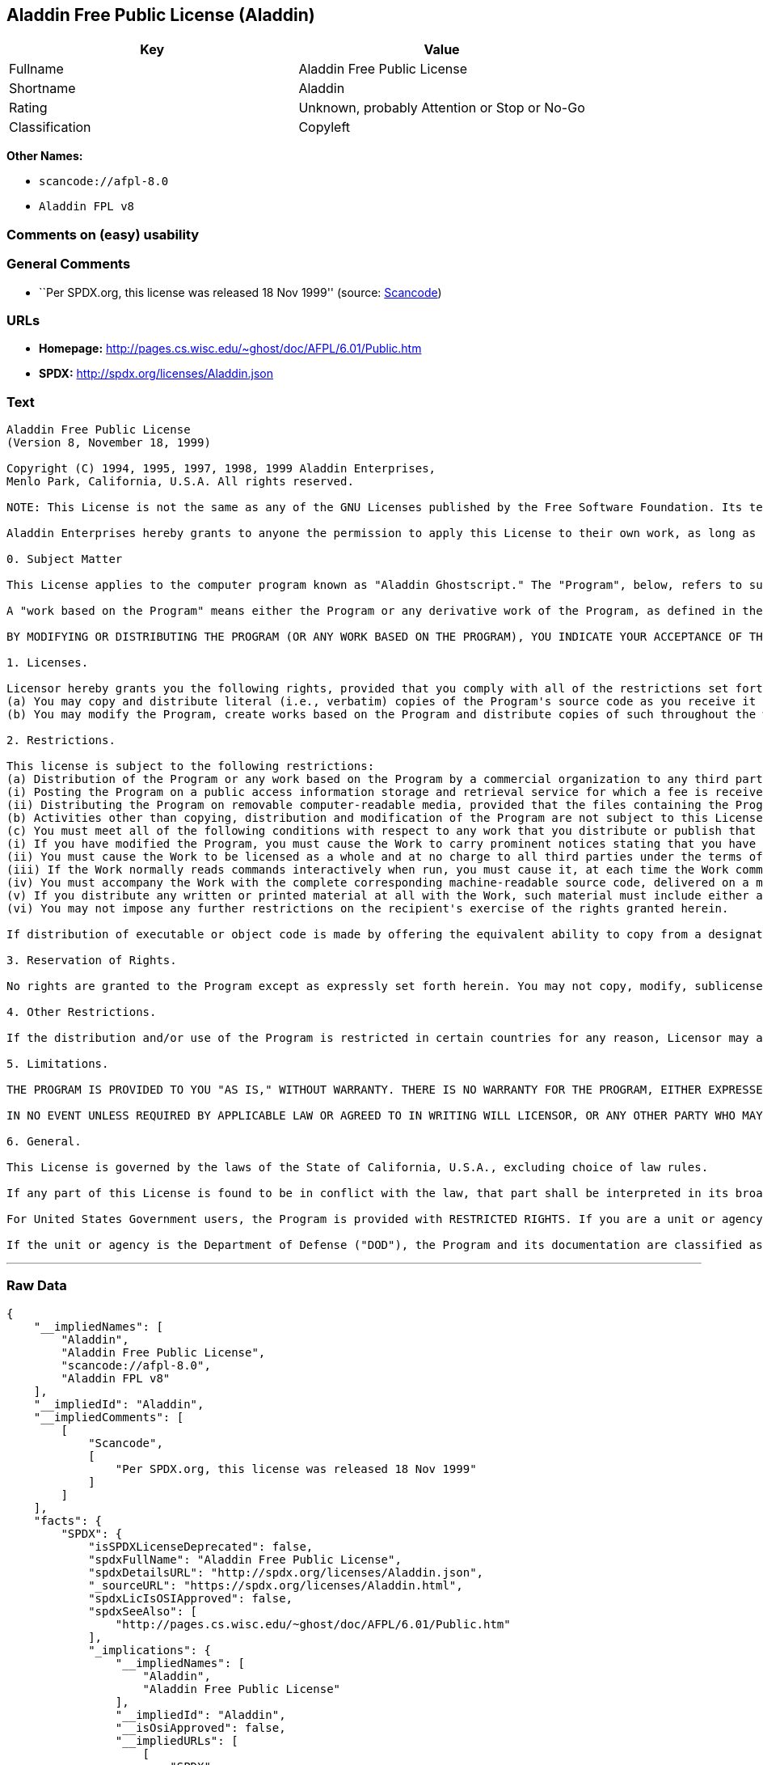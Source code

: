 == Aladdin Free Public License (Aladdin)

[cols=",",options="header",]
|===
|Key |Value
|Fullname |Aladdin Free Public License
|Shortname |Aladdin
|Rating |Unknown, probably Attention or Stop or No-Go
|Classification |Copyleft
|===

*Other Names:*

* `+scancode://afpl-8.0+`
* `+Aladdin FPL v8+`

=== Comments on (easy) usability

=== General Comments

* ``Per SPDX.org, this license was released 18 Nov 1999'' (source:
https://github.com/nexB/scancode-toolkit/blob/develop/src/licensedcode/data/licenses/afpl-8.0.yml[Scancode])

=== URLs

* *Homepage:* http://pages.cs.wisc.edu/~ghost/doc/AFPL/6.01/Public.htm
* *SPDX:* http://spdx.org/licenses/Aladdin.json

=== Text

....
Aladdin Free Public License 
(Version 8, November 18, 1999) 

Copyright (C) 1994, 1995, 1997, 1998, 1999 Aladdin Enterprises,
Menlo Park, California, U.S.A. All rights reserved. 

NOTE: This License is not the same as any of the GNU Licenses published by the Free Software Foundation. Its terms are substantially different from those of the GNU Licenses. If you are familiar with the GNU Licenses, please read this license with extra care. 

Aladdin Enterprises hereby grants to anyone the permission to apply this License to their own work, as long as the entire License (including the above notices and this paragraph) is copied with no changes, additions, or deletions except for changing the first paragraph of Section 0 to include a suitable description of the work to which the license is being applied and of the person or entity that holds the copyright in the work, and, if the License is being applied to a work created in a country other than the United States, replacing the first paragraph of Section 6 with an appropriate reference to the laws of the appropriate country. 

0. Subject Matter 

This License applies to the computer program known as "Aladdin Ghostscript." The "Program", below, refers to such program. The Program is a copyrighted work whose copyright is held by Aladdin Enterprises (the "Licensor"). Please note that Aladdin Ghostscript is neither the program known as "GNU Ghostscript" nor the version of Ghostscript available for commercial licensing from Artifex Software Inc. 

A "work based on the Program" means either the Program or any derivative work of the Program, as defined in the United States Copyright Act of 1976, such as a translation or a modification. 

BY MODIFYING OR DISTRIBUTING THE PROGRAM (OR ANY WORK BASED ON THE PROGRAM), YOU INDICATE YOUR ACCEPTANCE OF THIS LICENSE TO DO SO, AND ALL ITS TERMS AND CONDITIONS FOR COPYING, DISTRIBUTING OR MODIFYING THE PROGRAM OR WORKS BASED ON IT. NOTHING OTHER THAN THIS LICENSE GRANTS YOU PERMISSION TO MODIFY OR DISTRIBUTE THE PROGRAM OR ITS DERIVATIVE WORKS. THESE ACTIONS ARE PROHIBITED BY LAW. IF YOU DO NOT ACCEPT THESE TERMS AND CONDITIONS, DO NOT MODIFY OR DISTRIBUTE THE PROGRAM. 

1. Licenses. 

Licensor hereby grants you the following rights, provided that you comply with all of the restrictions set forth in this License and provided, further, that you distribute an unmodified copy of this License with the Program: 
(a) You may copy and distribute literal (i.e., verbatim) copies of the Program's source code as you receive it throughout the world, in any medium. 
(b) You may modify the Program, create works based on the Program and distribute copies of such throughout the world, in any medium. 

2. Restrictions. 

This license is subject to the following restrictions: 
(a) Distribution of the Program or any work based on the Program by a commercial organization to any third party is prohibited if any payment is made in connection with such distribution, whether directly (as in payment for a copy of the Program) or indirectly (as in payment for some service related to the Program, or payment for some product or service that includes a copy of the Program "without charge"; these are only examples, and not an exhaustive enumeration of prohibited activities). The following methods of distribution involving payment shall not in and of themselves be a violation of this restriction: 
(i) Posting the Program on a public access information storage and retrieval service for which a fee is received for retrieving information (such as an on-line service), provided that the fee is not content-dependent (i.e., the fee would be the same for retrieving the same volume of information consisting of random data) and that access to the service and to the Program is available independent of any other product or service. An example of a service that does not fall under this section is an on-line service that is operated by a company and that is only available to customers of that company. (This is not an exhaustive enumeration.) 
(ii) Distributing the Program on removable computer-readable media, provided that the files containing the Program are reproduced entirely and verbatim on such media, that all information on such media be redistributable for non-commercial purposes without charge, and that such media are distributed by themselves (except for accompanying documentation) independent of any other product or service. Examples of such media include CD-ROM, magnetic tape, and optical storage media. (This is not intended to be an exhaustive list.) An example of a distribution that does not fall under this section is a CD-ROM included in a book or magazine. (This is not an exhaustive enumeration.) 
(b) Activities other than copying, distribution and modification of the Program are not subject to this License and they are outside its scope. Functional use (running) of the Program is not restricted, and any output produced through the use of the Program is subject to this license only if its contents constitute a work based on the Program (independent of having been made by running the Program). 
(c) You must meet all of the following conditions with respect to any work that you distribute or publish that in whole or in part contains or is derived from the Program or any part thereof ("the Work"): 
(i) If you have modified the Program, you must cause the Work to carry prominent notices stating that you have modified the Program's files and the date of any change. In each source file that you have modified, you must include a prominent notice that you have modified the file, including your name, your e-mail address (if any), and the date and purpose of the change; 
(ii) You must cause the Work to be licensed as a whole and at no charge to all third parties under the terms of this License; 
(iii) If the Work normally reads commands interactively when run, you must cause it, at each time the Work commences operation, to print or display an announcement including an appropriate copyright notice and a notice that there is no warranty (or else, saying that you provide a warranty). Such notice must also state that users may redistribute the Work only under the conditions of this License and tell the user how to view the copy of this License included with the Work. (Exceptions: if the Program is interactive but normally prints or displays such an announcement only at the request of a user, such as in an "About box", the Work is required to print or display the notice only under the same circumstances; if the Program itself is interactive but does not normally print such an announcement, the Work is not required to print an announcement.); 
(iv) You must accompany the Work with the complete corresponding machine-readable source code, delivered on a medium customarily used for software interchange. The source code for a work means the preferred form of the work for making modifications to it. For an executable work, complete source code means all the source code for all modules it contains, plus any associated interface definition files, plus the scripts used to control compilation and installation of the executable code. If you distribute with the Work any component that is normally distributed (in either source or binary form) with the major components (compiler, kernel, and so on) of the operating system on which the executable runs, you must also distribute the source code of that component if you have it and are allowed to do so; 
(v) If you distribute any written or printed material at all with the Work, such material must include either a written copy of this License, or a prominent written indication that the Work is covered by this License and written instructions for printing and/or displaying the copy of the License on the distribution medium; 
(vi) You may not impose any further restrictions on the recipient's exercise of the rights granted herein. 

If distribution of executable or object code is made by offering the equivalent ability to copy from a designated place, then offering equivalent ability to copy the source code from the same place counts as distribution of the source code, even though third parties are not compelled to copy the source code along with the object code. 

3. Reservation of Rights. 

No rights are granted to the Program except as expressly set forth herein. You may not copy, modify, sublicense, or distribute the Program except as expressly provided under this License. Any attempt otherwise to copy, modify, sublicense or distribute the Program is void, and will automatically terminate your rights under this License. However, parties who have received copies, or rights, from you under this License will not have their licenses terminated so long as such parties remain in full compliance. 

4. Other Restrictions. 

If the distribution and/or use of the Program is restricted in certain countries for any reason, Licensor may add an explicit geographical distribution limitation excluding those countries, so that distribution is permitted only in or among countries not thus excluded. In such case, this License incorporates the limitation as if written in the body of this License. 

5. Limitations. 

THE PROGRAM IS PROVIDED TO YOU "AS IS," WITHOUT WARRANTY. THERE IS NO WARRANTY FOR THE PROGRAM, EITHER EXPRESSED OR IMPLIED, INCLUDING, BUT NOT LIMITED TO, THE IMPLIED WARRANTIES OF MERCHANTABILITY AND FITNESS FOR A PARTICULAR PURPOSE AND NONINFRINGEMENT OF THIRD PARTY RIGHTS. THE ENTIRE RISK AS TO THE QUALITY AND PERFORMANCE OF THE PROGRAM IS WITH YOU. SHOULD THE PROGRAM PROVE DEFECTIVE, YOU ASSUME THE COST OF ALL NECESSARY SERVICING, REPAIR OR CORRECTION. 

IN NO EVENT UNLESS REQUIRED BY APPLICABLE LAW OR AGREED TO IN WRITING WILL LICENSOR, OR ANY OTHER PARTY WHO MAY MODIFY AND/OR REDISTRIBUTE THE PROGRAM AS PERMITTED ABOVE, BE LIABLE TO YOU FOR DAMAGES, INCLUDING ANY GENERAL, SPECIAL, INCIDENTAL OR CONSEQUENTIAL DAMAGES ARISING OUT OF THE USE OR INABILITY TO USE THE PROGRAM (INCLUDING BUT NOT LIMITED TO LOSS OF DATA OR DATA BEING RENDERED INACCURATE OR LOSSES SUSTAINED BY YOU OR THIRD PARTIES OR A FAILURE OF THE PROGRAM TO OPERATE WITH ANY OTHER PROGRAMS), EVEN IF SUCH HOLDER OR OTHER PARTY HAS BEEN ADVISED OF THE POSSIBILITY OF SUCH DAMAGES. 

6. General. 

This License is governed by the laws of the State of California, U.S.A., excluding choice of law rules. 

If any part of this License is found to be in conflict with the law, that part shall be interpreted in its broadest meaning consistent with the law, and no other parts of the License shall be affected. 

For United States Government users, the Program is provided with RESTRICTED RIGHTS. If you are a unit or agency of the United States Government or are acquiring the Program for any such unit or agency, the following apply: 

If the unit or agency is the Department of Defense ("DOD"), the Program and its documentation are classified as "commercial computer software" and "commercial computer software documentation" respectively and, pursuant to DFAR Section 227.7202, the Government is acquiring the Program and its documentation in accordance with the terms of this License. If the unit or agency is other than DOD, the Program and its documentation are classified as "commercial computer software" and "commercial computer software documentation" respectively and, pursuant to FAR Section 12.212, the Government is acquiring the Program and its documentation in accordance with the terms of this License.
....

'''''

=== Raw Data

....
{
    "__impliedNames": [
        "Aladdin",
        "Aladdin Free Public License",
        "scancode://afpl-8.0",
        "Aladdin FPL v8"
    ],
    "__impliedId": "Aladdin",
    "__impliedComments": [
        [
            "Scancode",
            [
                "Per SPDX.org, this license was released 18 Nov 1999"
            ]
        ]
    ],
    "facts": {
        "SPDX": {
            "isSPDXLicenseDeprecated": false,
            "spdxFullName": "Aladdin Free Public License",
            "spdxDetailsURL": "http://spdx.org/licenses/Aladdin.json",
            "_sourceURL": "https://spdx.org/licenses/Aladdin.html",
            "spdxLicIsOSIApproved": false,
            "spdxSeeAlso": [
                "http://pages.cs.wisc.edu/~ghost/doc/AFPL/6.01/Public.htm"
            ],
            "_implications": {
                "__impliedNames": [
                    "Aladdin",
                    "Aladdin Free Public License"
                ],
                "__impliedId": "Aladdin",
                "__isOsiApproved": false,
                "__impliedURLs": [
                    [
                        "SPDX",
                        "http://spdx.org/licenses/Aladdin.json"
                    ],
                    [
                        null,
                        "http://pages.cs.wisc.edu/~ghost/doc/AFPL/6.01/Public.htm"
                    ]
                ]
            },
            "spdxLicenseId": "Aladdin"
        },
        "Scancode": {
            "otherUrls": null,
            "homepageUrl": "http://pages.cs.wisc.edu/~ghost/doc/AFPL/6.01/Public.htm",
            "shortName": "Aladdin FPL v8",
            "textUrls": null,
            "text": "Aladdin Free Public License \n(Version 8, November 18, 1999) \n\nCopyright (C) 1994, 1995, 1997, 1998, 1999 Aladdin Enterprises,\nMenlo Park, California, U.S.A. All rights reserved. \n\nNOTE: This License is not the same as any of the GNU Licenses published by the Free Software Foundation. Its terms are substantially different from those of the GNU Licenses. If you are familiar with the GNU Licenses, please read this license with extra care. \n\nAladdin Enterprises hereby grants to anyone the permission to apply this License to their own work, as long as the entire License (including the above notices and this paragraph) is copied with no changes, additions, or deletions except for changing the first paragraph of Section 0 to include a suitable description of the work to which the license is being applied and of the person or entity that holds the copyright in the work, and, if the License is being applied to a work created in a country other than the United States, replacing the first paragraph of Section 6 with an appropriate reference to the laws of the appropriate country. \n\n0. Subject Matter \n\nThis License applies to the computer program known as \"Aladdin Ghostscript.\" The \"Program\", below, refers to such program. The Program is a copyrighted work whose copyright is held by Aladdin Enterprises (the \"Licensor\"). Please note that Aladdin Ghostscript is neither the program known as \"GNU Ghostscript\" nor the version of Ghostscript available for commercial licensing from Artifex Software Inc. \n\nA \"work based on the Program\" means either the Program or any derivative work of the Program, as defined in the United States Copyright Act of 1976, such as a translation or a modification. \n\nBY MODIFYING OR DISTRIBUTING THE PROGRAM (OR ANY WORK BASED ON THE PROGRAM), YOU INDICATE YOUR ACCEPTANCE OF THIS LICENSE TO DO SO, AND ALL ITS TERMS AND CONDITIONS FOR COPYING, DISTRIBUTING OR MODIFYING THE PROGRAM OR WORKS BASED ON IT. NOTHING OTHER THAN THIS LICENSE GRANTS YOU PERMISSION TO MODIFY OR DISTRIBUTE THE PROGRAM OR ITS DERIVATIVE WORKS. THESE ACTIONS ARE PROHIBITED BY LAW. IF YOU DO NOT ACCEPT THESE TERMS AND CONDITIONS, DO NOT MODIFY OR DISTRIBUTE THE PROGRAM. \n\n1. Licenses. \n\nLicensor hereby grants you the following rights, provided that you comply with all of the restrictions set forth in this License and provided, further, that you distribute an unmodified copy of this License with the Program: \n(a) You may copy and distribute literal (i.e., verbatim) copies of the Program's source code as you receive it throughout the world, in any medium. \n(b) You may modify the Program, create works based on the Program and distribute copies of such throughout the world, in any medium. \n\n2. Restrictions. \n\nThis license is subject to the following restrictions: \n(a) Distribution of the Program or any work based on the Program by a commercial organization to any third party is prohibited if any payment is made in connection with such distribution, whether directly (as in payment for a copy of the Program) or indirectly (as in payment for some service related to the Program, or payment for some product or service that includes a copy of the Program \"without charge\"; these are only examples, and not an exhaustive enumeration of prohibited activities). The following methods of distribution involving payment shall not in and of themselves be a violation of this restriction: \n(i) Posting the Program on a public access information storage and retrieval service for which a fee is received for retrieving information (such as an on-line service), provided that the fee is not content-dependent (i.e., the fee would be the same for retrieving the same volume of information consisting of random data) and that access to the service and to the Program is available independent of any other product or service. An example of a service that does not fall under this section is an on-line service that is operated by a company and that is only available to customers of that company. (This is not an exhaustive enumeration.) \n(ii) Distributing the Program on removable computer-readable media, provided that the files containing the Program are reproduced entirely and verbatim on such media, that all information on such media be redistributable for non-commercial purposes without charge, and that such media are distributed by themselves (except for accompanying documentation) independent of any other product or service. Examples of such media include CD-ROM, magnetic tape, and optical storage media. (This is not intended to be an exhaustive list.) An example of a distribution that does not fall under this section is a CD-ROM included in a book or magazine. (This is not an exhaustive enumeration.) \n(b) Activities other than copying, distribution and modification of the Program are not subject to this License and they are outside its scope. Functional use (running) of the Program is not restricted, and any output produced through the use of the Program is subject to this license only if its contents constitute a work based on the Program (independent of having been made by running the Program). \n(c) You must meet all of the following conditions with respect to any work that you distribute or publish that in whole or in part contains or is derived from the Program or any part thereof (\"the Work\"): \n(i) If you have modified the Program, you must cause the Work to carry prominent notices stating that you have modified the Program's files and the date of any change. In each source file that you have modified, you must include a prominent notice that you have modified the file, including your name, your e-mail address (if any), and the date and purpose of the change; \n(ii) You must cause the Work to be licensed as a whole and at no charge to all third parties under the terms of this License; \n(iii) If the Work normally reads commands interactively when run, you must cause it, at each time the Work commences operation, to print or display an announcement including an appropriate copyright notice and a notice that there is no warranty (or else, saying that you provide a warranty). Such notice must also state that users may redistribute the Work only under the conditions of this License and tell the user how to view the copy of this License included with the Work. (Exceptions: if the Program is interactive but normally prints or displays such an announcement only at the request of a user, such as in an \"About box\", the Work is required to print or display the notice only under the same circumstances; if the Program itself is interactive but does not normally print such an announcement, the Work is not required to print an announcement.); \n(iv) You must accompany the Work with the complete corresponding machine-readable source code, delivered on a medium customarily used for software interchange. The source code for a work means the preferred form of the work for making modifications to it. For an executable work, complete source code means all the source code for all modules it contains, plus any associated interface definition files, plus the scripts used to control compilation and installation of the executable code. If you distribute with the Work any component that is normally distributed (in either source or binary form) with the major components (compiler, kernel, and so on) of the operating system on which the executable runs, you must also distribute the source code of that component if you have it and are allowed to do so; \n(v) If you distribute any written or printed material at all with the Work, such material must include either a written copy of this License, or a prominent written indication that the Work is covered by this License and written instructions for printing and/or displaying the copy of the License on the distribution medium; \n(vi) You may not impose any further restrictions on the recipient's exercise of the rights granted herein. \n\nIf distribution of executable or object code is made by offering the equivalent ability to copy from a designated place, then offering equivalent ability to copy the source code from the same place counts as distribution of the source code, even though third parties are not compelled to copy the source code along with the object code. \n\n3. Reservation of Rights. \n\nNo rights are granted to the Program except as expressly set forth herein. You may not copy, modify, sublicense, or distribute the Program except as expressly provided under this License. Any attempt otherwise to copy, modify, sublicense or distribute the Program is void, and will automatically terminate your rights under this License. However, parties who have received copies, or rights, from you under this License will not have their licenses terminated so long as such parties remain in full compliance. \n\n4. Other Restrictions. \n\nIf the distribution and/or use of the Program is restricted in certain countries for any reason, Licensor may add an explicit geographical distribution limitation excluding those countries, so that distribution is permitted only in or among countries not thus excluded. In such case, this License incorporates the limitation as if written in the body of this License. \n\n5. Limitations. \n\nTHE PROGRAM IS PROVIDED TO YOU \"AS IS,\" WITHOUT WARRANTY. THERE IS NO WARRANTY FOR THE PROGRAM, EITHER EXPRESSED OR IMPLIED, INCLUDING, BUT NOT LIMITED TO, THE IMPLIED WARRANTIES OF MERCHANTABILITY AND FITNESS FOR A PARTICULAR PURPOSE AND NONINFRINGEMENT OF THIRD PARTY RIGHTS. THE ENTIRE RISK AS TO THE QUALITY AND PERFORMANCE OF THE PROGRAM IS WITH YOU. SHOULD THE PROGRAM PROVE DEFECTIVE, YOU ASSUME THE COST OF ALL NECESSARY SERVICING, REPAIR OR CORRECTION. \n\nIN NO EVENT UNLESS REQUIRED BY APPLICABLE LAW OR AGREED TO IN WRITING WILL LICENSOR, OR ANY OTHER PARTY WHO MAY MODIFY AND/OR REDISTRIBUTE THE PROGRAM AS PERMITTED ABOVE, BE LIABLE TO YOU FOR DAMAGES, INCLUDING ANY GENERAL, SPECIAL, INCIDENTAL OR CONSEQUENTIAL DAMAGES ARISING OUT OF THE USE OR INABILITY TO USE THE PROGRAM (INCLUDING BUT NOT LIMITED TO LOSS OF DATA OR DATA BEING RENDERED INACCURATE OR LOSSES SUSTAINED BY YOU OR THIRD PARTIES OR A FAILURE OF THE PROGRAM TO OPERATE WITH ANY OTHER PROGRAMS), EVEN IF SUCH HOLDER OR OTHER PARTY HAS BEEN ADVISED OF THE POSSIBILITY OF SUCH DAMAGES. \n\n6. General. \n\nThis License is governed by the laws of the State of California, U.S.A., excluding choice of law rules. \n\nIf any part of this License is found to be in conflict with the law, that part shall be interpreted in its broadest meaning consistent with the law, and no other parts of the License shall be affected. \n\nFor United States Government users, the Program is provided with RESTRICTED RIGHTS. If you are a unit or agency of the United States Government or are acquiring the Program for any such unit or agency, the following apply: \n\nIf the unit or agency is the Department of Defense (\"DOD\"), the Program and its documentation are classified as \"commercial computer software\" and \"commercial computer software documentation\" respectively and, pursuant to DFAR Section 227.7202, the Government is acquiring the Program and its documentation in accordance with the terms of this License. If the unit or agency is other than DOD, the Program and its documentation are classified as \"commercial computer software\" and \"commercial computer software documentation\" respectively and, pursuant to FAR Section 12.212, the Government is acquiring the Program and its documentation in accordance with the terms of this License.",
            "category": "Copyleft",
            "osiUrl": null,
            "owner": "Aladdin Enterprises",
            "_sourceURL": "https://github.com/nexB/scancode-toolkit/blob/develop/src/licensedcode/data/licenses/afpl-8.0.yml",
            "key": "afpl-8.0",
            "name": "Aladdin Free Public License v8",
            "spdxId": "Aladdin",
            "notes": "Per SPDX.org, this license was released 18 Nov 1999",
            "_implications": {
                "__impliedNames": [
                    "scancode://afpl-8.0",
                    "Aladdin FPL v8",
                    "Aladdin"
                ],
                "__impliedId": "Aladdin",
                "__impliedComments": [
                    [
                        "Scancode",
                        [
                            "Per SPDX.org, this license was released 18 Nov 1999"
                        ]
                    ]
                ],
                "__impliedCopyleft": [
                    [
                        "Scancode",
                        "Copyleft"
                    ]
                ],
                "__calculatedCopyleft": "Copyleft",
                "__impliedText": "Aladdin Free Public License \n(Version 8, November 18, 1999) \n\nCopyright (C) 1994, 1995, 1997, 1998, 1999 Aladdin Enterprises,\nMenlo Park, California, U.S.A. All rights reserved. \n\nNOTE: This License is not the same as any of the GNU Licenses published by the Free Software Foundation. Its terms are substantially different from those of the GNU Licenses. If you are familiar with the GNU Licenses, please read this license with extra care. \n\nAladdin Enterprises hereby grants to anyone the permission to apply this License to their own work, as long as the entire License (including the above notices and this paragraph) is copied with no changes, additions, or deletions except for changing the first paragraph of Section 0 to include a suitable description of the work to which the license is being applied and of the person or entity that holds the copyright in the work, and, if the License is being applied to a work created in a country other than the United States, replacing the first paragraph of Section 6 with an appropriate reference to the laws of the appropriate country. \n\n0. Subject Matter \n\nThis License applies to the computer program known as \"Aladdin Ghostscript.\" The \"Program\", below, refers to such program. The Program is a copyrighted work whose copyright is held by Aladdin Enterprises (the \"Licensor\"). Please note that Aladdin Ghostscript is neither the program known as \"GNU Ghostscript\" nor the version of Ghostscript available for commercial licensing from Artifex Software Inc. \n\nA \"work based on the Program\" means either the Program or any derivative work of the Program, as defined in the United States Copyright Act of 1976, such as a translation or a modification. \n\nBY MODIFYING OR DISTRIBUTING THE PROGRAM (OR ANY WORK BASED ON THE PROGRAM), YOU INDICATE YOUR ACCEPTANCE OF THIS LICENSE TO DO SO, AND ALL ITS TERMS AND CONDITIONS FOR COPYING, DISTRIBUTING OR MODIFYING THE PROGRAM OR WORKS BASED ON IT. NOTHING OTHER THAN THIS LICENSE GRANTS YOU PERMISSION TO MODIFY OR DISTRIBUTE THE PROGRAM OR ITS DERIVATIVE WORKS. THESE ACTIONS ARE PROHIBITED BY LAW. IF YOU DO NOT ACCEPT THESE TERMS AND CONDITIONS, DO NOT MODIFY OR DISTRIBUTE THE PROGRAM. \n\n1. Licenses. \n\nLicensor hereby grants you the following rights, provided that you comply with all of the restrictions set forth in this License and provided, further, that you distribute an unmodified copy of this License with the Program: \n(a) You may copy and distribute literal (i.e., verbatim) copies of the Program's source code as you receive it throughout the world, in any medium. \n(b) You may modify the Program, create works based on the Program and distribute copies of such throughout the world, in any medium. \n\n2. Restrictions. \n\nThis license is subject to the following restrictions: \n(a) Distribution of the Program or any work based on the Program by a commercial organization to any third party is prohibited if any payment is made in connection with such distribution, whether directly (as in payment for a copy of the Program) or indirectly (as in payment for some service related to the Program, or payment for some product or service that includes a copy of the Program \"without charge\"; these are only examples, and not an exhaustive enumeration of prohibited activities). The following methods of distribution involving payment shall not in and of themselves be a violation of this restriction: \n(i) Posting the Program on a public access information storage and retrieval service for which a fee is received for retrieving information (such as an on-line service), provided that the fee is not content-dependent (i.e., the fee would be the same for retrieving the same volume of information consisting of random data) and that access to the service and to the Program is available independent of any other product or service. An example of a service that does not fall under this section is an on-line service that is operated by a company and that is only available to customers of that company. (This is not an exhaustive enumeration.) \n(ii) Distributing the Program on removable computer-readable media, provided that the files containing the Program are reproduced entirely and verbatim on such media, that all information on such media be redistributable for non-commercial purposes without charge, and that such media are distributed by themselves (except for accompanying documentation) independent of any other product or service. Examples of such media include CD-ROM, magnetic tape, and optical storage media. (This is not intended to be an exhaustive list.) An example of a distribution that does not fall under this section is a CD-ROM included in a book or magazine. (This is not an exhaustive enumeration.) \n(b) Activities other than copying, distribution and modification of the Program are not subject to this License and they are outside its scope. Functional use (running) of the Program is not restricted, and any output produced through the use of the Program is subject to this license only if its contents constitute a work based on the Program (independent of having been made by running the Program). \n(c) You must meet all of the following conditions with respect to any work that you distribute or publish that in whole or in part contains or is derived from the Program or any part thereof (\"the Work\"): \n(i) If you have modified the Program, you must cause the Work to carry prominent notices stating that you have modified the Program's files and the date of any change. In each source file that you have modified, you must include a prominent notice that you have modified the file, including your name, your e-mail address (if any), and the date and purpose of the change; \n(ii) You must cause the Work to be licensed as a whole and at no charge to all third parties under the terms of this License; \n(iii) If the Work normally reads commands interactively when run, you must cause it, at each time the Work commences operation, to print or display an announcement including an appropriate copyright notice and a notice that there is no warranty (or else, saying that you provide a warranty). Such notice must also state that users may redistribute the Work only under the conditions of this License and tell the user how to view the copy of this License included with the Work. (Exceptions: if the Program is interactive but normally prints or displays such an announcement only at the request of a user, such as in an \"About box\", the Work is required to print or display the notice only under the same circumstances; if the Program itself is interactive but does not normally print such an announcement, the Work is not required to print an announcement.); \n(iv) You must accompany the Work with the complete corresponding machine-readable source code, delivered on a medium customarily used for software interchange. The source code for a work means the preferred form of the work for making modifications to it. For an executable work, complete source code means all the source code for all modules it contains, plus any associated interface definition files, plus the scripts used to control compilation and installation of the executable code. If you distribute with the Work any component that is normally distributed (in either source or binary form) with the major components (compiler, kernel, and so on) of the operating system on which the executable runs, you must also distribute the source code of that component if you have it and are allowed to do so; \n(v) If you distribute any written or printed material at all with the Work, such material must include either a written copy of this License, or a prominent written indication that the Work is covered by this License and written instructions for printing and/or displaying the copy of the License on the distribution medium; \n(vi) You may not impose any further restrictions on the recipient's exercise of the rights granted herein. \n\nIf distribution of executable or object code is made by offering the equivalent ability to copy from a designated place, then offering equivalent ability to copy the source code from the same place counts as distribution of the source code, even though third parties are not compelled to copy the source code along with the object code. \n\n3. Reservation of Rights. \n\nNo rights are granted to the Program except as expressly set forth herein. You may not copy, modify, sublicense, or distribute the Program except as expressly provided under this License. Any attempt otherwise to copy, modify, sublicense or distribute the Program is void, and will automatically terminate your rights under this License. However, parties who have received copies, or rights, from you under this License will not have their licenses terminated so long as such parties remain in full compliance. \n\n4. Other Restrictions. \n\nIf the distribution and/or use of the Program is restricted in certain countries for any reason, Licensor may add an explicit geographical distribution limitation excluding those countries, so that distribution is permitted only in or among countries not thus excluded. In such case, this License incorporates the limitation as if written in the body of this License. \n\n5. Limitations. \n\nTHE PROGRAM IS PROVIDED TO YOU \"AS IS,\" WITHOUT WARRANTY. THERE IS NO WARRANTY FOR THE PROGRAM, EITHER EXPRESSED OR IMPLIED, INCLUDING, BUT NOT LIMITED TO, THE IMPLIED WARRANTIES OF MERCHANTABILITY AND FITNESS FOR A PARTICULAR PURPOSE AND NONINFRINGEMENT OF THIRD PARTY RIGHTS. THE ENTIRE RISK AS TO THE QUALITY AND PERFORMANCE OF THE PROGRAM IS WITH YOU. SHOULD THE PROGRAM PROVE DEFECTIVE, YOU ASSUME THE COST OF ALL NECESSARY SERVICING, REPAIR OR CORRECTION. \n\nIN NO EVENT UNLESS REQUIRED BY APPLICABLE LAW OR AGREED TO IN WRITING WILL LICENSOR, OR ANY OTHER PARTY WHO MAY MODIFY AND/OR REDISTRIBUTE THE PROGRAM AS PERMITTED ABOVE, BE LIABLE TO YOU FOR DAMAGES, INCLUDING ANY GENERAL, SPECIAL, INCIDENTAL OR CONSEQUENTIAL DAMAGES ARISING OUT OF THE USE OR INABILITY TO USE THE PROGRAM (INCLUDING BUT NOT LIMITED TO LOSS OF DATA OR DATA BEING RENDERED INACCURATE OR LOSSES SUSTAINED BY YOU OR THIRD PARTIES OR A FAILURE OF THE PROGRAM TO OPERATE WITH ANY OTHER PROGRAMS), EVEN IF SUCH HOLDER OR OTHER PARTY HAS BEEN ADVISED OF THE POSSIBILITY OF SUCH DAMAGES. \n\n6. General. \n\nThis License is governed by the laws of the State of California, U.S.A., excluding choice of law rules. \n\nIf any part of this License is found to be in conflict with the law, that part shall be interpreted in its broadest meaning consistent with the law, and no other parts of the License shall be affected. \n\nFor United States Government users, the Program is provided with RESTRICTED RIGHTS. If you are a unit or agency of the United States Government or are acquiring the Program for any such unit or agency, the following apply: \n\nIf the unit or agency is the Department of Defense (\"DOD\"), the Program and its documentation are classified as \"commercial computer software\" and \"commercial computer software documentation\" respectively and, pursuant to DFAR Section 227.7202, the Government is acquiring the Program and its documentation in accordance with the terms of this License. If the unit or agency is other than DOD, the Program and its documentation are classified as \"commercial computer software\" and \"commercial computer software documentation\" respectively and, pursuant to FAR Section 12.212, the Government is acquiring the Program and its documentation in accordance with the terms of this License.",
                "__impliedURLs": [
                    [
                        "Homepage",
                        "http://pages.cs.wisc.edu/~ghost/doc/AFPL/6.01/Public.htm"
                    ]
                ]
            }
        },
        "Cavil": {
            "implications": {
                "__impliedNames": [
                    "Aladdin",
                    "Aladdin"
                ],
                "__impliedId": "Aladdin"
            },
            "shortname": "Aladdin",
            "riskInt": 3,
            "trademarkInt": 0,
            "opinionInt": 0,
            "otherNames": [
                "Aladdin"
            ],
            "patentInt": 0
        }
    },
    "__impliedCopyleft": [
        [
            "Scancode",
            "Copyleft"
        ]
    ],
    "__calculatedCopyleft": "Copyleft",
    "__isOsiApproved": false,
    "__impliedText": "Aladdin Free Public License \n(Version 8, November 18, 1999) \n\nCopyright (C) 1994, 1995, 1997, 1998, 1999 Aladdin Enterprises,\nMenlo Park, California, U.S.A. All rights reserved. \n\nNOTE: This License is not the same as any of the GNU Licenses published by the Free Software Foundation. Its terms are substantially different from those of the GNU Licenses. If you are familiar with the GNU Licenses, please read this license with extra care. \n\nAladdin Enterprises hereby grants to anyone the permission to apply this License to their own work, as long as the entire License (including the above notices and this paragraph) is copied with no changes, additions, or deletions except for changing the first paragraph of Section 0 to include a suitable description of the work to which the license is being applied and of the person or entity that holds the copyright in the work, and, if the License is being applied to a work created in a country other than the United States, replacing the first paragraph of Section 6 with an appropriate reference to the laws of the appropriate country. \n\n0. Subject Matter \n\nThis License applies to the computer program known as \"Aladdin Ghostscript.\" The \"Program\", below, refers to such program. The Program is a copyrighted work whose copyright is held by Aladdin Enterprises (the \"Licensor\"). Please note that Aladdin Ghostscript is neither the program known as \"GNU Ghostscript\" nor the version of Ghostscript available for commercial licensing from Artifex Software Inc. \n\nA \"work based on the Program\" means either the Program or any derivative work of the Program, as defined in the United States Copyright Act of 1976, such as a translation or a modification. \n\nBY MODIFYING OR DISTRIBUTING THE PROGRAM (OR ANY WORK BASED ON THE PROGRAM), YOU INDICATE YOUR ACCEPTANCE OF THIS LICENSE TO DO SO, AND ALL ITS TERMS AND CONDITIONS FOR COPYING, DISTRIBUTING OR MODIFYING THE PROGRAM OR WORKS BASED ON IT. NOTHING OTHER THAN THIS LICENSE GRANTS YOU PERMISSION TO MODIFY OR DISTRIBUTE THE PROGRAM OR ITS DERIVATIVE WORKS. THESE ACTIONS ARE PROHIBITED BY LAW. IF YOU DO NOT ACCEPT THESE TERMS AND CONDITIONS, DO NOT MODIFY OR DISTRIBUTE THE PROGRAM. \n\n1. Licenses. \n\nLicensor hereby grants you the following rights, provided that you comply with all of the restrictions set forth in this License and provided, further, that you distribute an unmodified copy of this License with the Program: \n(a) You may copy and distribute literal (i.e., verbatim) copies of the Program's source code as you receive it throughout the world, in any medium. \n(b) You may modify the Program, create works based on the Program and distribute copies of such throughout the world, in any medium. \n\n2. Restrictions. \n\nThis license is subject to the following restrictions: \n(a) Distribution of the Program or any work based on the Program by a commercial organization to any third party is prohibited if any payment is made in connection with such distribution, whether directly (as in payment for a copy of the Program) or indirectly (as in payment for some service related to the Program, or payment for some product or service that includes a copy of the Program \"without charge\"; these are only examples, and not an exhaustive enumeration of prohibited activities). The following methods of distribution involving payment shall not in and of themselves be a violation of this restriction: \n(i) Posting the Program on a public access information storage and retrieval service for which a fee is received for retrieving information (such as an on-line service), provided that the fee is not content-dependent (i.e., the fee would be the same for retrieving the same volume of information consisting of random data) and that access to the service and to the Program is available independent of any other product or service. An example of a service that does not fall under this section is an on-line service that is operated by a company and that is only available to customers of that company. (This is not an exhaustive enumeration.) \n(ii) Distributing the Program on removable computer-readable media, provided that the files containing the Program are reproduced entirely and verbatim on such media, that all information on such media be redistributable for non-commercial purposes without charge, and that such media are distributed by themselves (except for accompanying documentation) independent of any other product or service. Examples of such media include CD-ROM, magnetic tape, and optical storage media. (This is not intended to be an exhaustive list.) An example of a distribution that does not fall under this section is a CD-ROM included in a book or magazine. (This is not an exhaustive enumeration.) \n(b) Activities other than copying, distribution and modification of the Program are not subject to this License and they are outside its scope. Functional use (running) of the Program is not restricted, and any output produced through the use of the Program is subject to this license only if its contents constitute a work based on the Program (independent of having been made by running the Program). \n(c) You must meet all of the following conditions with respect to any work that you distribute or publish that in whole or in part contains or is derived from the Program or any part thereof (\"the Work\"): \n(i) If you have modified the Program, you must cause the Work to carry prominent notices stating that you have modified the Program's files and the date of any change. In each source file that you have modified, you must include a prominent notice that you have modified the file, including your name, your e-mail address (if any), and the date and purpose of the change; \n(ii) You must cause the Work to be licensed as a whole and at no charge to all third parties under the terms of this License; \n(iii) If the Work normally reads commands interactively when run, you must cause it, at each time the Work commences operation, to print or display an announcement including an appropriate copyright notice and a notice that there is no warranty (or else, saying that you provide a warranty). Such notice must also state that users may redistribute the Work only under the conditions of this License and tell the user how to view the copy of this License included with the Work. (Exceptions: if the Program is interactive but normally prints or displays such an announcement only at the request of a user, such as in an \"About box\", the Work is required to print or display the notice only under the same circumstances; if the Program itself is interactive but does not normally print such an announcement, the Work is not required to print an announcement.); \n(iv) You must accompany the Work with the complete corresponding machine-readable source code, delivered on a medium customarily used for software interchange. The source code for a work means the preferred form of the work for making modifications to it. For an executable work, complete source code means all the source code for all modules it contains, plus any associated interface definition files, plus the scripts used to control compilation and installation of the executable code. If you distribute with the Work any component that is normally distributed (in either source or binary form) with the major components (compiler, kernel, and so on) of the operating system on which the executable runs, you must also distribute the source code of that component if you have it and are allowed to do so; \n(v) If you distribute any written or printed material at all with the Work, such material must include either a written copy of this License, or a prominent written indication that the Work is covered by this License and written instructions for printing and/or displaying the copy of the License on the distribution medium; \n(vi) You may not impose any further restrictions on the recipient's exercise of the rights granted herein. \n\nIf distribution of executable or object code is made by offering the equivalent ability to copy from a designated place, then offering equivalent ability to copy the source code from the same place counts as distribution of the source code, even though third parties are not compelled to copy the source code along with the object code. \n\n3. Reservation of Rights. \n\nNo rights are granted to the Program except as expressly set forth herein. You may not copy, modify, sublicense, or distribute the Program except as expressly provided under this License. Any attempt otherwise to copy, modify, sublicense or distribute the Program is void, and will automatically terminate your rights under this License. However, parties who have received copies, or rights, from you under this License will not have their licenses terminated so long as such parties remain in full compliance. \n\n4. Other Restrictions. \n\nIf the distribution and/or use of the Program is restricted in certain countries for any reason, Licensor may add an explicit geographical distribution limitation excluding those countries, so that distribution is permitted only in or among countries not thus excluded. In such case, this License incorporates the limitation as if written in the body of this License. \n\n5. Limitations. \n\nTHE PROGRAM IS PROVIDED TO YOU \"AS IS,\" WITHOUT WARRANTY. THERE IS NO WARRANTY FOR THE PROGRAM, EITHER EXPRESSED OR IMPLIED, INCLUDING, BUT NOT LIMITED TO, THE IMPLIED WARRANTIES OF MERCHANTABILITY AND FITNESS FOR A PARTICULAR PURPOSE AND NONINFRINGEMENT OF THIRD PARTY RIGHTS. THE ENTIRE RISK AS TO THE QUALITY AND PERFORMANCE OF THE PROGRAM IS WITH YOU. SHOULD THE PROGRAM PROVE DEFECTIVE, YOU ASSUME THE COST OF ALL NECESSARY SERVICING, REPAIR OR CORRECTION. \n\nIN NO EVENT UNLESS REQUIRED BY APPLICABLE LAW OR AGREED TO IN WRITING WILL LICENSOR, OR ANY OTHER PARTY WHO MAY MODIFY AND/OR REDISTRIBUTE THE PROGRAM AS PERMITTED ABOVE, BE LIABLE TO YOU FOR DAMAGES, INCLUDING ANY GENERAL, SPECIAL, INCIDENTAL OR CONSEQUENTIAL DAMAGES ARISING OUT OF THE USE OR INABILITY TO USE THE PROGRAM (INCLUDING BUT NOT LIMITED TO LOSS OF DATA OR DATA BEING RENDERED INACCURATE OR LOSSES SUSTAINED BY YOU OR THIRD PARTIES OR A FAILURE OF THE PROGRAM TO OPERATE WITH ANY OTHER PROGRAMS), EVEN IF SUCH HOLDER OR OTHER PARTY HAS BEEN ADVISED OF THE POSSIBILITY OF SUCH DAMAGES. \n\n6. General. \n\nThis License is governed by the laws of the State of California, U.S.A., excluding choice of law rules. \n\nIf any part of this License is found to be in conflict with the law, that part shall be interpreted in its broadest meaning consistent with the law, and no other parts of the License shall be affected. \n\nFor United States Government users, the Program is provided with RESTRICTED RIGHTS. If you are a unit or agency of the United States Government or are acquiring the Program for any such unit or agency, the following apply: \n\nIf the unit or agency is the Department of Defense (\"DOD\"), the Program and its documentation are classified as \"commercial computer software\" and \"commercial computer software documentation\" respectively and, pursuant to DFAR Section 227.7202, the Government is acquiring the Program and its documentation in accordance with the terms of this License. If the unit or agency is other than DOD, the Program and its documentation are classified as \"commercial computer software\" and \"commercial computer software documentation\" respectively and, pursuant to FAR Section 12.212, the Government is acquiring the Program and its documentation in accordance with the terms of this License.",
    "__impliedURLs": [
        [
            "SPDX",
            "http://spdx.org/licenses/Aladdin.json"
        ],
        [
            null,
            "http://pages.cs.wisc.edu/~ghost/doc/AFPL/6.01/Public.htm"
        ],
        [
            "Homepage",
            "http://pages.cs.wisc.edu/~ghost/doc/AFPL/6.01/Public.htm"
        ]
    ]
}
....

'''''

=== Dot Cluster Graph

image:../dot/Aladdin.svg[image,title="dot"]
